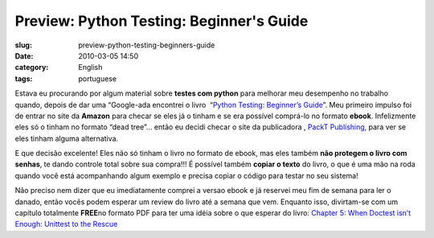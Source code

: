 Preview: Python Testing: Beginner's Guide
#########################################
:slug: preview-python-testing-beginners-guide
:date: 2010-03-05 14:50
:category: English
:tags: portuguese

|Python Testing: Beginner's Guide|

Estava eu procurando por algum material sobre **testes com python** para
melhorar meu desempenho no trabalho quando, depois de dar uma
“Google-ada encontrei o livro  “\ `Python Testing: Beginner’s
Guide <http://bit.ly/PythonTestingBook>`__\ ”. Meu primeiro impulso foi
de entrar no site da **Amazon** para checar se eles já o tinham e se era
possível comprá-lo no formato **ebook**. Infelizmente eles só o tinham
no formato “dead tree”… então eu decidi checar o site da publicadora ,
`PackT Publishing <http://packtpub.com>`__, para ver se eles tinham
alguma alternativa.

E que decisão excelente! Eles não só tinham o livro no formato de ebook,
mas eles também **não protegem o livro com senhas**, te dando controle
total sobre sua compra!!! É possível também **copiar o texto** do livro,
o que é uma mão na roda quando você está acompanhando algum exemplo e
precisa copiar o código para testar no seu sistema!

Não preciso nem dizer que eu imediatamente comprei a versao ebook e já
reservei meu fim de semana para ler o danado, então vocês podem esperar
um review do livro até a semana que vem. Enquanto isso, divirtam-se com
um capítulo totalmente **FREE**\ no formato PDF para ter uma idéia sobre
o que esperar do livro: `Chapter 5: When Doctest isn’t Enough: Unittest
to the Rescue <http://bit.ly/PythonTestingCh5>`__

.. |Python Testing: Beginner's Guide| image:: http://www.ogmaciel.com/wp-content/uploads/2010/03/packt_pythontesting-243x300.jpg
   :target: http://www.ogmaciel.com/wp-content/uploads/2010/03/packt_pythontesting.jpg
